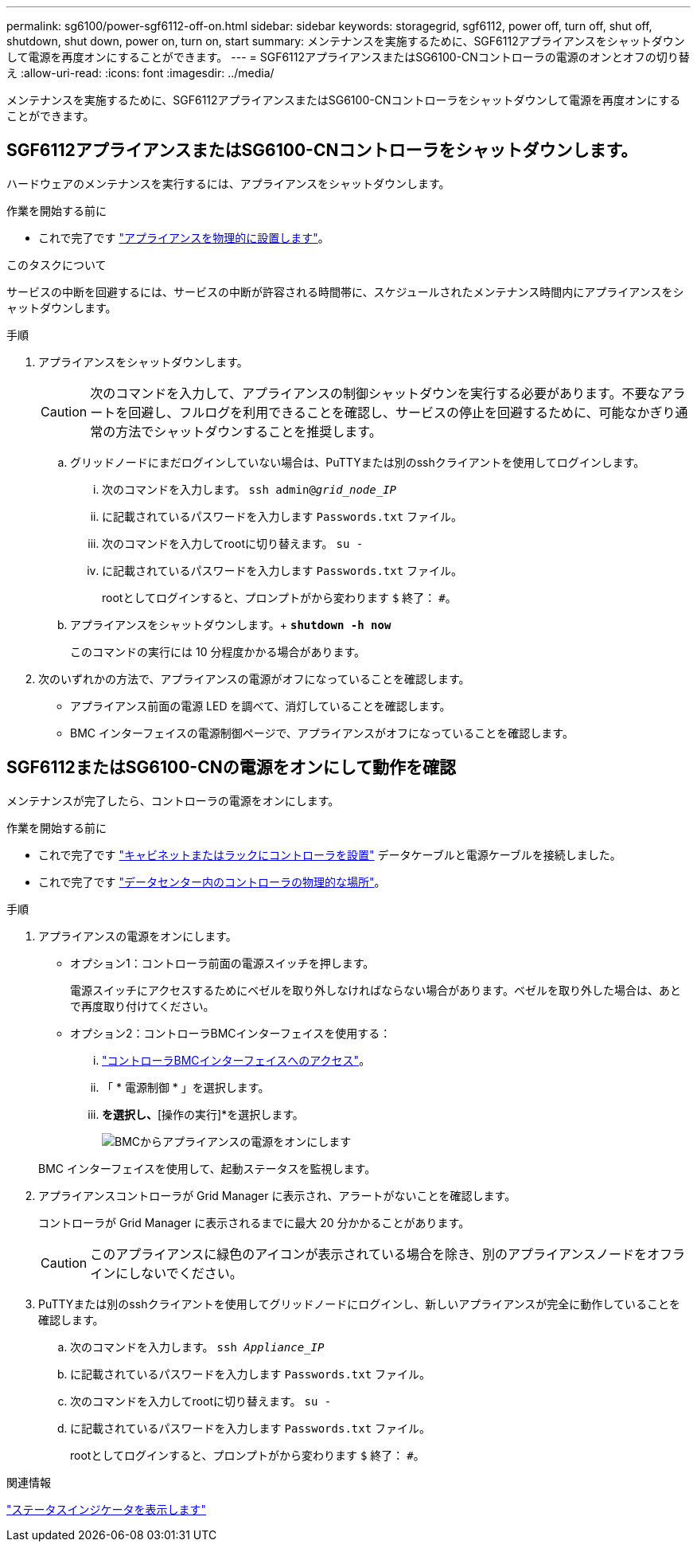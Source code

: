 ---
permalink: sg6100/power-sgf6112-off-on.html 
sidebar: sidebar 
keywords: storagegrid, sgf6112, power off, turn off, shut off, shutdown, shut down, power on, turn on, start 
summary: メンテナンスを実施するために、SGF6112アプライアンスをシャットダウンして電源を再度オンにすることができます。 
---
= SGF6112アプライアンスまたはSG6100-CNコントローラの電源のオンとオフの切り替え
:allow-uri-read: 
:icons: font
:imagesdir: ../media/


[role="lead"]
メンテナンスを実施するために、SGF6112アプライアンスまたはSG6100-CNコントローラをシャットダウンして電源を再度オンにすることができます。



== SGF6112アプライアンスまたはSG6100-CNコントローラをシャットダウンします。

ハードウェアのメンテナンスを実行するには、アプライアンスをシャットダウンします。

.作業を開始する前に
* これで完了です link:locating-sgf6112-in-data-center.html["アプライアンスを物理的に設置します"]。


.このタスクについて
サービスの中断を回避するには、サービスの中断が許容される時間帯に、スケジュールされたメンテナンス時間内にアプライアンスをシャットダウンします。

.手順
. アプライアンスをシャットダウンします。
+

CAUTION: 次のコマンドを入力して、アプライアンスの制御シャットダウンを実行する必要があります。不要なアラートを回避し、フルログを利用できることを確認し、サービスの停止を回避するために、可能なかぎり通常の方法でシャットダウンすることを推奨します。

+
.. グリッドノードにまだログインしていない場合は、PuTTYまたは別のsshクライアントを使用してログインします。
+
... 次のコマンドを入力します。 `ssh admin@_grid_node_IP_`
... に記載されているパスワードを入力します `Passwords.txt` ファイル。
... 次のコマンドを入力してrootに切り替えます。 `su -`
... に記載されているパスワードを入力します `Passwords.txt` ファイル。
+
rootとしてログインすると、プロンプトがから変わります `$` 終了： `#`。



.. アプライアンスをシャットダウンします。+
`*shutdown -h now*`
+
このコマンドの実行には 10 分程度かかる場合があります。



. 次のいずれかの方法で、アプライアンスの電源がオフになっていることを確認します。
+
** アプライアンス前面の電源 LED を調べて、消灯していることを確認します。
** BMC インターフェイスの電源制御ページで、アプライアンスがオフになっていることを確認します。






== SGF6112またはSG6100-CNの電源をオンにして動作を確認

メンテナンスが完了したら、コントローラの電源をオンにします。

.作業を開始する前に
* これで完了です link:reinstalling-sgf6112-into-cabinet-or-rack.html["キャビネットまたはラックにコントローラを設置"] データケーブルと電源ケーブルを接続しました。
* これで完了です link:locating-sgf6112-in-data-center.html["データセンター内のコントローラの物理的な場所"]。


.手順
. アプライアンスの電源をオンにします。
+
** オプション1：コントローラ前面の電源スイッチを押します。
+
電源スイッチにアクセスするためにベゼルを取り外しなければならない場合があります。ベゼルを取り外した場合は、あとで再度取り付けてください。

** オプション2：コントローラBMCインターフェイスを使用する：
+
... link:../installconfig/accessing-bmc-interface.html["コントローラBMCインターフェイスへのアクセス"]。
... 「 * 電源制御 * 」を選択します。
... [電源オン]*を選択し、*[操作の実行]*を選択します。
+
image::../media/sgf6112_power_on_from_bmc.png[BMCからアプライアンスの電源をオンにします]

+
BMC インターフェイスを使用して、起動ステータスを監視します。





. アプライアンスコントローラが Grid Manager に表示され、アラートがないことを確認します。
+
コントローラが Grid Manager に表示されるまでに最大 20 分かかることがあります。

+

CAUTION: このアプライアンスに緑色のアイコンが表示されている場合を除き、別のアプライアンスノードをオフラインにしないでください。

. PuTTYまたは別のsshクライアントを使用してグリッドノードにログインし、新しいアプライアンスが完全に動作していることを確認します。
+
.. 次のコマンドを入力します。 `ssh _Appliance_IP_`
.. に記載されているパスワードを入力します `Passwords.txt` ファイル。
.. 次のコマンドを入力してrootに切り替えます。 `su -`
.. に記載されているパスワードを入力します `Passwords.txt` ファイル。
+
rootとしてログインすると、プロンプトがから変わります `$` 終了： `#`。





.関連情報
link:../installconfig/viewing-status-indicators.html["ステータスインジケータを表示します"]
